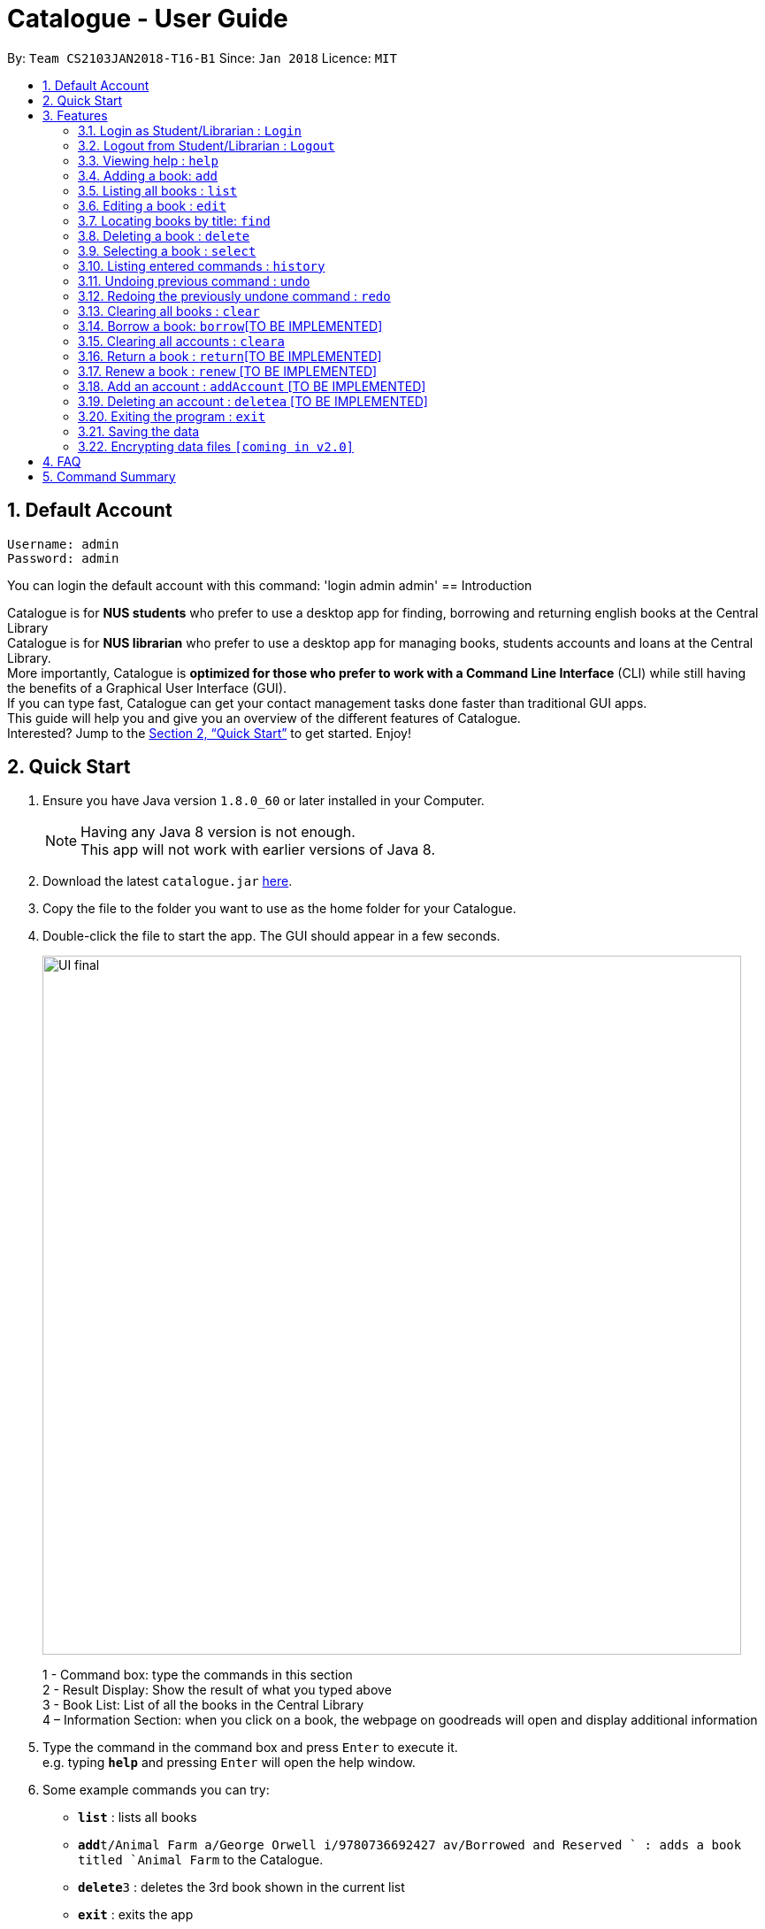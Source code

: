 = Catalogue - User Guide
:toc:
:toc-title:
:toc-placement: preamble
:sectnums:
:imagesDir: images
:stylesDir: stylesheets
:xrefstyle: full
:experimental:
ifdef::env-github[]
:tip-caption: :bulb:
:note-caption: :information_source:
endif::[]
:repoURL: https://github.com/CS2103JAN2018-T16-B1/main

By: `Team CS2103JAN2018-T16-B1`      Since: `Jan 2018`      Licence: `MIT`

// tag::defaultaccount[]
== Default Account
```
Username: admin
Password: admin
```
You can login the default account with this command: 'login admin admin'
// end::defaultaccount[]
== Introduction

Catalogue is for *NUS students* who prefer to use a desktop app for finding, borrowing and returning english books at
the Central Library +
Catalogue is for *NUS librarian* who prefer to use a desktop app for managing books, students accounts and loans at
the Central Library. +
More importantly, Catalogue is *optimized for those who prefer to work with a Command Line Interface* (CLI) while still
 having the benefits of a Graphical User Interface (GUI). +
If you can type fast, Catalogue can get your contact management tasks done faster than traditional GUI apps. +
This guide will help you and give you an overview of the different features of Catalogue. +
Interested? Jump to the <<Quick Start>> to get started. Enjoy! +

== Quick Start

.  Ensure you have Java version `1.8.0_60` or later installed in your Computer.
+
[NOTE]
Having any Java 8 version is not enough. +
This app will not work with earlier versions of Java 8.
+
.  Download the latest `catalogue.jar` link:{repoURL}/releases[here].
.  Copy the file to the folder you want to use as the home folder for your Catalogue.
.  Double-click the file to start the app. The GUI should appear in a few seconds.
+
image::UI_final.png[width="790"]
+
1 - Command box: type the commands in this section +
2 - Result Display: Show the result of what you typed above +
3 - Book List: List of all the books in the Central Library +
4 – Information Section: when you click on a book, the webpage on goodreads will open and display additional
information +

.  Type the command in the command box and press kbd:[Enter] to execute it. +
e.g. typing *`help`* and pressing kbd:[Enter] will open the help window.
.  Some example commands you can try:

* *`list`* : lists all books
* **`add`**`t/Animal Farm a/George Orwell i/9780736692427 av/Borrowed and Reserved ` : adds a book titled `Animal Farm` to the Catalogue.
* **`delete`**`3` : deletes the 3rd book shown in the current list
* *`exit`* : exits the app

.  Refer to <<Features>> for details of each command.

[[Features]]
== Features

====
*Command Format*

* Words in `UPPER_CASE` are the parameters to be supplied by the user e.g. in `add t/TITLE`, `TITLE` is a parameter which can be used as `add n/Animal Farm`.
* Items in square brackets are optional e.g `t/TITLE [tag/TAG]` can be used as `t/Animal Farm tag/satire` or as `t/Animal Farm`.
* Items with `…`​ after them can be used multiple times including zero times e.g. `[tag/TAG]...` can be used as `{nbsp}` (i.e. 0 times), `tag/satire`, `tag/satire tag/political` etc.
* Parameters can be in any order e.g. if the command specifies `t/TITLE i/ISBN`, `i/ISBN t/TITLE` is also acceptable.
====
// tag::loginout[]
=== Login as Student/Librarian : `Login`

Format: `login [username] [password]` +
Privilege Level: 0(Guest)

Default account: +
Username: admin +
Password: admin

Login with different accounts:
1 - Add account using adda command +
2 – Use the username and password that you entered for the above account +
e.g. adda n/Victor Tardieu m/ A1234567N u/e12345 p/secretpassword l/1

[NOTE]
Different accounts might have different privilege levels. A command can only be executed when the privilege level of the current user is greater or equal to the command's required level. The default admin account can be logged in with 'login admin admin'

=== Logout from Student/Librarian : `Logout`

Format: `logout` +
Privilege Level: +
From 2(Librarian) you are going back to 0(Guest) +
From 1(Student) you are going back to 0(Guest) +

[NOTE]
Remember that when one logs out from your account, some commands (such as add a book for a librarian) won’t be available anymore. To be able to do them again, one will have to login again with his unique credentials.
// end::loginout[]

=== Viewing help : `help`

Format: `help` +
Privilege Level: 0(Guest)

=== Adding a book: `add`


Format: `add n/TITLE a/AUTHOR i/ISBN av/AVAIL  [t/TAG]...`
Privilege Level: 2(Librarian)

[TIP]
A book can have any number of tags (including 0)

Examples:

* `add t/Animal Farm a/George Orwell i/9780736692427 av/Borrowed and Reserved`
* `add t/Breaking Dawn tag/fiction av/Borrowed and Reserved a/Stephenie Meyer i/9780316067928 tag/young adults`

[TIP]
Press TAB after writing `add` to use the auto-complete function.

Examples:

* `add` --> (press TAB) --> `add t/ a/ i/ av/ tag/ `

=== Listing all books : `list`


Shows a list of all books in the catalogue. +
Format: `list` +
Privilege Level: 0(Guest)


=== Editing a book : `edit`

Edits an existing book in the catalogue. +
Format: `edit INDEX t/TITLE a/AUTHOR i/ISBN av/AVAIL tag/TAG...` +
Privilege Level: 2(Librarian)

****
* Edits the book at the specified `INDEX`. The index refers to the index number shown in the last book listing. The index *must be a positive integer* 1, 2, 3, ...
* At least one of the optional fields must be provided.
* Existing values will be updated to the input values.
* When editing tags, the existing tags of the book will be removed i.e adding of tags is not cumulative.
* You can remove all the book's tags by typing `t/` without specifying any tags after it.
****

Examples:

* `edit 1 i/9780736692426 av/Borrowed and Reserved` +
Edits the isbn number and availability author of the 1st book to be `9780736692426` and `Available` respectively.
* `edit 2 n/Breaking Dawn t/` +
Edits the title of the 2nd book to be `Breaking Dawn` and clears all existing tags.

TIP]
Press TAB after writing `edit` to use the auto-complete function.

Examples:

* `edit` --> (press TAB) --> `edit 1 t/ a/ i/ av/ tag/ `

=== Locating books by title: `find`

Finds books whose titles contain any of the given keywords. +
Format: `find KEYWORD [MORE_KEYWORDS]` +
 Privilege Level: 0(Guest)


****
* The search is case insensitive. e.g `girl` will match `Girl`
* The order of the keywords does not matter. e.g. `Dawn Girl` will match `Girl Dawn`
* Only the title is searched.
* Only full words will be matched e.g. `gir` will not match `Girl`
* Books matching at least one keyword will be returned (i.e. `OR` search). e.g. `Farm Dawn` will return `Animal Farm`, `Breaking Dawn`
****

Examples:

* `find Animal` +
Returns `Animal Farm`
* `find Animal Breaking California` +
Returns any book having titles `Animal`, `Breaking`, or `California`

=== Deleting a book : `delete`

Deletes the specified book from the catalogue. +
Format: `delete INDEX` +
Privilege Level: 2(Librarian)


****
* Deletes the book at the specified `INDEX`.
* The index refers to the index number shown in the most recent listing.
* The index *must be a positive integer* 1, 2, 3, ...
****

Examples:

* `list` +
`delete 2` +
Deletes the 2nd book in the catalogue.
* `find Breaking` +
`delete 1` +
Deletes the 1st book in the results of the `find` command.

TIP]
Press TAB after writing `delete` to use the auto-complete function.

Examples:

* `delete` --> (press TAB) --> `delete 1`

=== Selecting a book : `select`

Selects the book identified by the index number used in the last book listing. +
Format: `select INDEX` +
Privilege Level: 0(Guest)

****
* Selects the book and loads the Google search page the book at the specified `INDEX`.
* The index refers to the index number shown in the most recent listing.
* The index *must be a positive integer* `1, 2, 3, ...`
****

Examples:

* `list` +
`select 2` +
Selects the 2nd book in the catalogue.
* `find Breaking` +
`select 1` +
Selects the 1st book in the results of the `find` command.

TIP]
Press TAB after writing `select` to use the auto-complete function.

Examples:

* `select` --> (press TAB) --> `select t/ a/ i/ av/ tag/

=== Listing entered commands : `history`

Lists all the commands that you have entered in reverse chronological order. +
Format: `history` +
Privilege Level: 2(Librarian)

[NOTE]
====
Pressing the kbd:[&uarr;] and kbd:[&darr;] arrows will display the previous and next input respectively in the command box.
====

// tag::undoredo[]
=== Undoing previous command : `undo`

Restores the catalogue to the state before the previous _undoable_ command was executed. +
Format: `undo` +
Privilege Level: 2(Librarian)

[NOTE]
====
Undoable commands: those commands that modify the catalogue's content (`add`, `delete`, `edit` and `clear`).
====

Examples:

* `delete 1` +
`list` +
`undo` (reverses the `delete 1` command) +

* `select 1` +
`list` +
`undo` +
The `undo` command fails as there are no undoable commands executed previously.

* `delete 1` +
`clear` +
`undo` (reverses the `clear` command) +
`undo` (reverses the `delete 1` command) +

=== Redoing the previously undone command : `redo`

Reverses the most recent `undo` command. +
Format: `redo` +
Privilege Level: 2(Librarian)

Examples:

* `delete 1` +
`undo` (reverses the `delete 1` command) +
`redo` (reapplies the `delete 1` command) +

* `delete 1` +
`redo` +
The `redo` command fails as there are no `undo` commands executed previously.

* `delete 1` +
`clear` +
`undo` (reverses the `clear` command) +
`undo` (reverses the `delete 1` command) +
`redo` (reapplies the `delete 1` command) +
`redo` (reapplies the `clear` command) +
// end::undoredo[]

=== Clearing all books : `clear`


Clears all books from the catalogue. +
Format: `clear` +
Privilege Level: 2(Librarian)

=== Borrow a book: `borrow`[TO BE IMPLEMENTED]

Borrow the specified book from the catalogue. +
Format: `borrow INDEX` +
Privilege Level: 1(Student)

****
* Borrow the book at the specified `INDEX`.
* The index refers to the index number shown in the most recent listing.
* The index *must be a positive integer* 1, 2, 3, ...
****

Examples:

* `list` +
`borrow 2` +
Borrow the 2nd book in the catalogue.

=== Clearing all accounts : `cleara`

Clears all accounts from AccountList. +
Format: `clear` +
Privilege Level: 2(Librarian)

[NOTE]
When an librarian clears the list of accounts, it is automatically logged out.

=== Return a book : `return`[TO BE IMPLEMENTED]

Return a specified book to the catalogue +
Format: `return INDEX` +
Privilege Level: 1(Student)

[NOTE]
Can only return book that has been borrowed

****
* Return the book at the specified `INDEX`.
* The index refers to the index number shown in the most recent listing.
* The index *must be a positive integer* 1, 2, 3, ...
****

=== Renew a book : `renew` [TO BE IMPLEMENTED]

Renew a specific book from the Catalogue +
Format: `renew INDEX` +
Privilege Level: 1(Student)

[NOTE]
Can only renew book that has been borrowed

****
* Renew the book at the specified `INDEX`.
* The index refers to the index number shown in the most recent listing.
* The index *must be a positive integer* 1, 2, 3, ...
****

=== Add an account : `addAccount` [TO BE IMPLEMENTED]

Add a given account to the list of accounts +
Format: `addAccount n/NAME m/MATRICNUMBER u/USERNAME p/PASSWORD l/PRIVILEGE LEVEL` +
Privilege Level: 2(Librarian)

Examples:

* `addAccount n/Jack Morgan m/A0123456J u/jack p/jack123 l/1`
* `addAccount n/Tom Madison m/A1234567T u/tom p/tom123 l/2`

[TIP]
Press TAB after writing `addAccount` to use the auto-complete function.

Examples:

* `addAccount` --> (press TAB) --> `addAccount n/ m/ u/ p/ l/ `

=== Deleting an account : `deletea` [TO BE IMPLEMENTED]

Deletes the specified account from the list of accounts. +
Format: `delete USERNAME` +
Privilege Level: 2(Librarian)

****
* Deletes the account with the specified `USERNAME`.
* The USERNAME *must be a from a created account in the list of accounts*
****

Examples:

* `delete A1234567J` +
Deletes account linked to A1234567J --> (Jack Morgan).
* `delete A0123456M` +
Deletes the account linked to A0123456M.

=== Exiting the program : `exit`

Exits the program. +
Format: `exit` +
Privilege Level: 2(Librarian)

=== Saving the data

Catalogue data are saved in the hard disk automatically after any command that changes the data. +
There is no need to save manually.

// tag::dataencryption[]
=== Encrypting data files `[coming in v2.0]`

_{explain how the user can enable/disable data encryption}_
// end::dataencryption[]

== FAQ

*Q*: How do I transfer my data to another Computer? +
*A*: Install the app in the other computer and overwrite the empty data file it creates with the file that contains the data of your previous Catalogue folder.

== Command Summary

* *Add* `add t/TITLE a/AUTHOR i/ISBN av/AVAIL [tag/TAG]...` +
e.g. `add n/Animal Farm a/George Orwell i/9780736692427 av/Borrowed t/political t/satire`
* *Clear* : `clear`
* *Delete* : `delete INDEX` +
e.g. `delete 3`
* *Edit* : `edit INDEX [n/TITLE] [a/AUTHOR] [i/ISBN] [av/AVAIL] [t/TAG]...` +
e.g. `edit 2 n/Animal Farm e/Available`
* *Find* : `find KEYWORD [MORE_KEYWORDS]` +
e.g. `find Animal Dawn`
* *List* : `list`
* *Help* : `help`
* *Select* : `select INDEX` +
e.g.`select 2`
* *History* : `history`
* *Undo* : `undo`
* *Redo* : `redo`
* *Borrow* : `borrow INDEX` +
e.g. `borrow 1`
* *Return* : `return INDEX` +
e.g. `return 2`
* *reserve* : `reserve INDEX` +
e.g. `reserve 2`
* *addaAccount* : `addAccount n/NAME m/MATRICNUMBER u/USERNAME p/PASSWORD l/PRIVILEGE LEVEL` +
e.g. `addAccount n/Jack Morgan m/A0123456J u/jack p/jack123 l/1`
* *deletea* : `delete USERNAME` +
e.g. `delete A0123456M`
* *cleara* : `cleara`

[width="59%",cols="30%, 20%,<50%",options="header",]
|=======================================================================
|Privileges |Command |Format
|All |*Help* |`help`
|All |*Find Book* |`find KEYWORD [MORE_KEYWORDS]` +
 e.g. `find Animal Dawn`
|All |*List Book* |`list`
|All |*Select Book* |`select INDEX` +
 e.g.`select 2`
|Librarian |*Add Book* |`add t/TITLE a/AUTHOR i/ISBN av/AVAIL [tag/TAG]...` +
 e.g. `add n/Animal Farm a/George Orwell i/9780736692427 av/Borrowed t/political t/satire`
|Librarian |*Delete Book* |`delete INDEX` +
 e.g. `delete 3`
|Librarian |*Edit Book* |`edit INDEX [n/TITLE] [a/AUTHOR] [i/ISBN] [av/AVAIL] [t/TAG]...` +
 e.g. `edit 2 n/Animal Farm e/Available`
|Librarian |*Borrow Book* |`borrow INDEX` +
  e.g. `borrow 1`
|Librarian |*Return Book* |`return INDEX` +
  e.g. `return 2`
|Librarian |*Reserve Book* |`reserve INDEX` +
  e.g. `reserve 2`
|Librarian |*Clear Catalogue* |`clear`
|Librarian |*Add Account* |`addAccount n/NAME m/MATRICNUMBER u/USERNAME p/PASSWORD l/PRIVILEGE LEVEL` +
 e.g. `addAccount n/Jack Morgan m/A0123456J u/jack p/jack123 l/1`
|Librarian |*Delete Account* |`deletea USERNAME` +
 e.g. `deletea A0123456M`
|Librarian |*Clear Account List* |`cleara`
|Librarian |*History* |`history`
|Librarian |*Undo* |`undo`
|Librarian |*Redo* |`redo`
|=======================================================================
